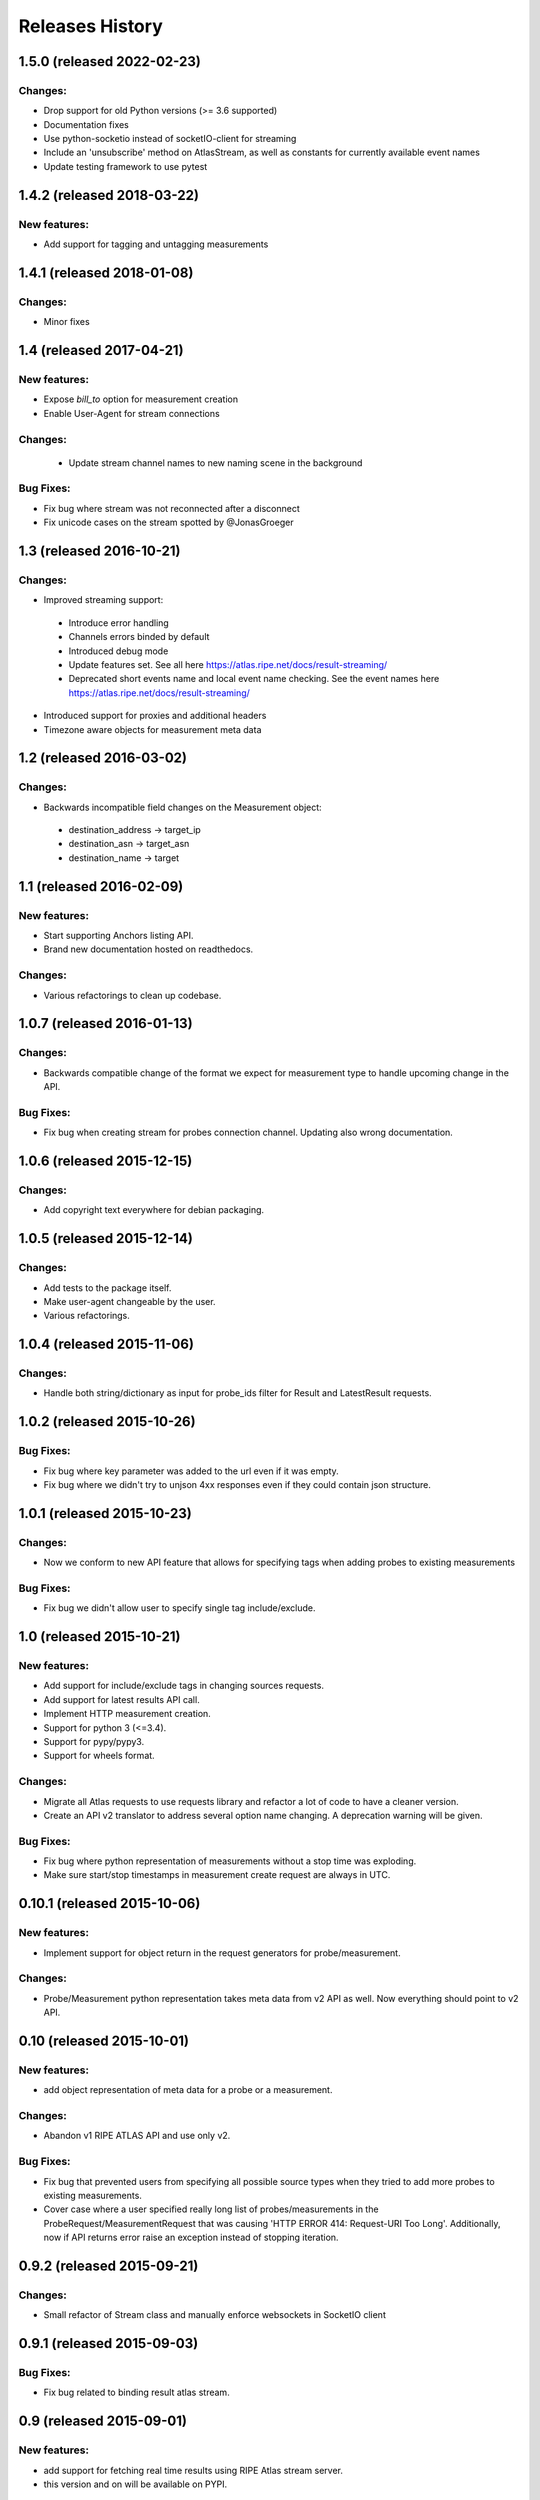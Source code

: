 Releases History
================
1.5.0 (released 2022-02-23)
---------------------------
Changes:
~~~~~~~~
- Drop support for old Python versions (>= 3.6 supported)
- Documentation fixes
- Use python-socketio instead of socketIO-client for streaming
- Include an 'unsubscribe' method on AtlasStream, as well as constants for currently available event names
- Update testing framework to use pytest

1.4.2 (released 2018-03-22)
---------------------------
New features:
~~~~~~~~~~~~~
- Add support for tagging and untagging measurements

1.4.1 (released 2018-01-08)
---------------------------
Changes:
~~~~~~~~
- Minor fixes

1.4 (released 2017-04-21)
-------------------------
New features:
~~~~~~~~~~~~~
- Expose `bill_to` option for measurement creation
- Enable User-Agent for stream connections

Changes:
~~~~~~~~
 - Update stream channel names to new naming scene in the background

Bug Fixes:
~~~~~~~~~~
- Fix bug where stream was not reconnected after a disconnect
- Fix unicode cases on the stream spotted by @JonasGroeger

1.3 (released 2016-10-21)
-------------------------
Changes:
~~~~~~~~
- Improved streaming support:

 - Introduce error handling
 - Channels errors binded by default
 - Introduced debug mode
 - Update features set. See all here https://atlas.ripe.net/docs/result-streaming/
 - Deprecated short events name and local event name checking. See the event names here https://atlas.ripe.net/docs/result-streaming/

- Introduced support for proxies and additional headers
- Timezone aware objects for measurement meta data
 
1.2 (released 2016-03-02)
-------------------------
Changes:
~~~~~~~~
- Backwards incompatible field changes on the Measurement object:

 - destination_address -> target_ip
 - destination_asn -> target_asn
 - destination_name -> target

1.1 (released 2016-02-09)
-------------------------
New features:
~~~~~~~~~~~~~
- Start supporting Anchors listing API.
- Brand new documentation hosted on readthedocs.

Changes:
~~~~~~~~
- Various refactorings to clean up codebase.

1.0.7 (released 2016-01-13)
---------------------------
Changes:
~~~~~~~~
- Backwards compatible change of the format we expect for measurement type to handle upcoming change in the API.

Bug Fixes:
~~~~~~~~~~
- Fix bug when creating stream for probes connection channel. Updating also wrong documentation.

1.0.6 (released 2015-12-15)
---------------------------
Changes:
~~~~~~~~
- Add copyright text everywhere for debian packaging.

1.0.5 (released 2015-12-14)
---------------------------
Changes:
~~~~~~~~
- Add tests to the package itself.
- Make user-agent changeable by the user.
- Various refactorings.

1.0.4 (released 2015-11-06)
---------------------------
Changes:
~~~~~~~~
- Handle both string/dictionary as input for probe_ids filter for Result and LatestResult requests.

1.0.2 (released 2015-10-26)
---------------------------
Bug Fixes:
~~~~~~~~~~
- Fix bug where key parameter was added to the url even if it was empty.
- Fix bug where we didn't try to unjson 4xx responses even if they could contain json structure.

1.0.1 (released 2015-10-23)
---------------------------
Changes:
~~~~~~~~
- Now we conform to new API feature that allows for specifying tags when adding probes to existing measurements

Bug Fixes:
~~~~~~~~~~
- Fix bug we didn't allow user to specify single tag include/exclude.

1.0 (released 2015-10-21)
-------------------------
New features:
~~~~~~~~~~~~~
- Add support for include/exclude tags in changing sources requests.
- Add support for latest results API call.
- Implement HTTP measurement creation.
- Support for python 3 (<=3.4).
- Support for pypy/pypy3.
- Support for wheels format.

Changes:
~~~~~~~~
- Migrate all Atlas requests to use requests library and refactor a lot of code to have a cleaner version.
- Create an API v2 translator to address several option name changing. A deprecation warning will be given.

Bug Fixes:
~~~~~~~~~~
- Fix bug where python representation of measurements without a stop time was exploding. 
- Make sure start/stop timestamps in measurement create request are always in UTC.

0.10.1 (released 2015-10-06)
----------------------------
New features:
~~~~~~~~~~~~~
- Implement support for object return in the request generators for probe/measurement.

Changes:
~~~~~~~~
- Probe/Measurement python representation takes meta data from v2 API as well. Now everything should point to v2 API.

0.10 (released 2015-10-01)
--------------------------
New features:
~~~~~~~~~~~~~
- add object representation of meta data for a probe or a measurement.

Changes:
~~~~~~~~
- Abandon v1 RIPE ATLAS API and use only v2.

Bug Fixes:
~~~~~~~~~~
- Fix bug that prevented users from specifying all possible source types when they tried to add more probes to existing measurements.
- Cover case where a user specified really long list of probes/measurements in the ProbeRequest/MeasurementRequest that was causing 'HTTP ERROR 414: Request-URI Too Long'. Additionally, now if API returns error raise an exception instead of stopping iteration.

0.9.2 (released 2015-09-21)
---------------------------
Changes:
~~~~~~~~
- Small refactor of Stream class and manually enforce websockets in SocketIO client

0.9.1 (released 2015-09-03)
---------------------------
Bug Fixes:
~~~~~~~~~~
- Fix bug related to binding result atlas stream.

0.9 (released 2015-09-01)
-------------------------
New features:
~~~~~~~~~~~~~
- add support for fetching real time results using RIPE Atlas stream server.
- this version and on will be available on PYPI.

0.8 (released 2015-08-31)
-------------------------
New features:
~~~~~~~~~~~~~
- add support for NTP measurements.

0.7 (released 2015-06-03)
-------------------------
New features:
~~~~~~~~~~~~~
- add support for fetching probes/measurements meta data using python generators.

0.6 (released 2014-06-17)
-------------------------
New features:
~~~~~~~~~~~~~
- add support for querying results based on start/end time, msm_id and probe id.

Changes:
~~~~~~~~
- add http agent according to package version to all requests.

0.5 (released 2014-05-22)
-------------------------
Changes:
~~~~~~~~
- change package structure to comply with the new structure of atlas packages
- add continuous integration support

 - add tests
 - enable travis
 - enable code health checks

- add required files for uploading to github

0.4 (released 2014-03-31)
-------------------------
New features:
~~~~~~~~~~~~~
- add support for stopping a measurement.

0.3 (released 2014-02-25)
-------------------------
New features:
~~~~~~~~~~~~~
- add simple support for HTTP GET queries.

0.2 (released 2014-02-03)
-------------------------
New features:
~~~~~~~~~~~~~
- add support for adding/removing probes API request.

Changes:
~~~~~~~~
- use AtlasCreateRequest instead of AtlasRequest for creating a new measurement.

0.1 (released 2014-01-21)
-------------------------
- Initial release.

